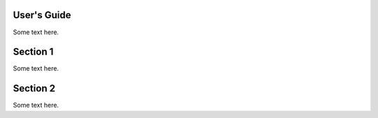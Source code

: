 
.. _user_guide:

***************
User's Guide
***************
Some text here.

************
Section 1
************
Some text here.

***************
Section 2
***************
Some text here.
